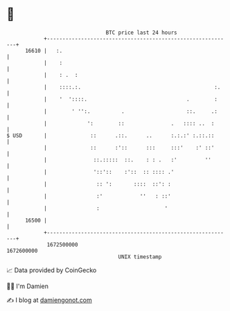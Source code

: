 * 👋

#+begin_example
                                   BTC price last 24 hours                    
               +------------------------------------------------------------+ 
         16610 |   :.                                                       | 
               |    :                                                       | 
               |    : .  :                                                  | 
               |    ::::.:.                                           :.    | 
               |    '  '::::.                                .        :     | 
               |        ' '':.          .                    ::.     .:     | 
               |             ':        ::               .   :::: ..  :      | 
   $ USD       |              ::      .::.      ..      :.:.:' :.::.::      | 
               |              ::      :'::      :::     :::'    :' ::'      | 
               |               ::.:::::  ::.    : : .   :'         ''       | 
               |               '::'::    :'::  :: :::: .'                   | 
               |                :: ':       ::::  ::': :                    | 
               |                :'            ''   : ::'                    | 
               |                :                     '                     | 
         16500 |                                                            | 
               +------------------------------------------------------------+ 
                1672500000                                        1672600000  
                                       UNIX timestamp                         
#+end_example
📈 Data provided by CoinGecko

🧑‍💻 I'm Damien

✍️ I blog at [[https://www.damiengonot.com][damiengonot.com]]
